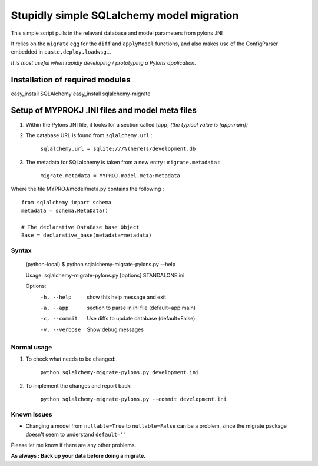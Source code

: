 Stupidly simple SQLalchemy model migration
==========================================

This simple script pulls in the relavant database and model parameters from pylons .INI

It relies on the ``migrate`` egg for the ``diff`` and ``applyModel`` functions, and also makes use of the ConfigParser embedded in ``paste.deploy.loadwsgi``.

*It is most useful when rapidly developing / prototyping a Pylons application.*

Installation of required modules
~~~~~~~~~~~~~~~~~~~~~~~~~~~~~~~~

easy_install SQLAlchemy
easy_install sqlalchemy-migrate


Setup of MYPROKJ .INI files and model meta files
~~~~~~~~~~~~~~~~~~~~~~~~~~~~~~~~~~~~~~~~~~~~~~~~

1. Within the Pylons .INI file, it looks for a section called [app] *(the typical value is [app:main])*

2. The database URL is found from ``sqlalchemy.url`` :

    ``sqlalchemy.url = sqlite:///%(here)s/development.db``

3. The metadata for SQLalchemy is taken from a new entry : ``migrate.metadata`` :

    ``migrate.metadata = MYPROJ.model.meta:metadata``
 
 
Where the file MYPROJ/model/meta.py contains the following : ::

    from sqlalchemy import schema
    metadata = schema.MetaData()

    # The declarative DataBase base Object
    Base = declarative_base(metadata=metadata)

Syntax 
------

    (python-local) $ python sqlalchemy-migrate-pylons.py --help

    Usage: sqlalchemy-migrate-pylons.py [options] STANDALONE.ini 

    Options:
      -h, --help     show this help message and exit
      -a, --app      section to parse in ini file (default=app:main)
      -c, --commit   Use diffs to update database (default=False)
      -v, --verbose  Show debug messages

Normal usage
------------

1. To check what needs to be changed: 

    ``python sqlalchemy-migrate-pylons.py development.ini`` 

2. To implement the changes and report back:

    ``python sqlalchemy-migrate-pylons.py --commit development.ini`` 


Known Issues
------------
* Changing a model from ``nullable=True`` to ``nullable=False`` can be a problem, since the migrate package doesn't seem to understand ``default=''`` 

Please let me know if there are any other problems.

**As always : Back up your data before doing a migrate.**
